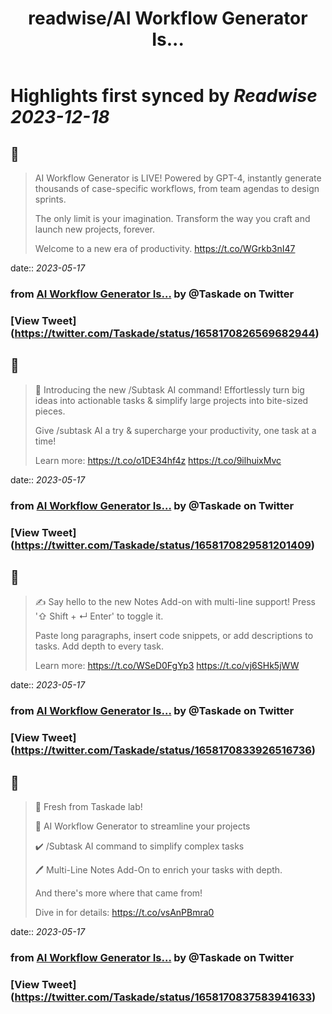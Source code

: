 :PROPERTIES:
:title: readwise/AI Workflow Generator Is...
:END:

:PROPERTIES:
:author: [[Taskade on Twitter]]
:full-title: "AI Workflow Generator Is..."
:category: [[tweets]]
:url: https://twitter.com/Taskade/status/1658170826569682944
:image-url: https://pbs.twimg.com/profile_images/1247334091352989696/wav-37Nu.jpg
:END:

* Highlights first synced by [[Readwise]] [[2023-12-18]]
** 📌
#+BEGIN_QUOTE
AI Workflow Generator is LIVE! Powered by GPT-4, instantly generate thousands of case-specific workflows, from team agendas to design sprints.

The only limit is your imagination. Transform the way you craft and launch new projects, forever.

Welcome to a new era of productivity. https://t.co/WGrkb3nI47 
#+END_QUOTE
    date:: [[2023-05-17]]
*** from _AI Workflow Generator Is..._ by @Taskade on Twitter
*** [View Tweet](https://twitter.com/Taskade/status/1658170826569682944)
** 📌
#+BEGIN_QUOTE
🎯 Introducing the new /Subtask AI command! Effortlessly turn big ideas into actionable tasks & simplify large projects into bite-sized pieces. 

Give /subtask AI a try & supercharge your productivity, one task at a time!

Learn more: https://t.co/o1DE34hf4z https://t.co/9ilhuixMvc 
#+END_QUOTE
    date:: [[2023-05-17]]
*** from _AI Workflow Generator Is..._ by @Taskade on Twitter
*** [View Tweet](https://twitter.com/Taskade/status/1658170829581201409)
** 📌
#+BEGIN_QUOTE
✍️ Say hello to the new Notes Add-on with multi-line support! Press '⇧ Shift + ↵ Enter' to toggle it. 

Paste long paragraphs, insert code snippets, or add descriptions to tasks. Add depth to every task. 

Learn more: https://t.co/WSeD0FgYp3 https://t.co/vj6SHk5jWW 
#+END_QUOTE
    date:: [[2023-05-17]]
*** from _AI Workflow Generator Is..._ by @Taskade on Twitter
*** [View Tweet](https://twitter.com/Taskade/status/1658170833926516736)
** 📌
#+BEGIN_QUOTE
🎉 Fresh from Taskade lab!

🧠 AI Workflow Generator to streamline your projects

✔️ /Subtask AI command to simplify complex tasks

🖊️ Multi-Line Notes Add-On to enrich your tasks with depth.

And there's more where that came from!

Dive in for details: https://t.co/vsAnPBmra0 
#+END_QUOTE
    date:: [[2023-05-17]]
*** from _AI Workflow Generator Is..._ by @Taskade on Twitter
*** [View Tweet](https://twitter.com/Taskade/status/1658170837583941633)